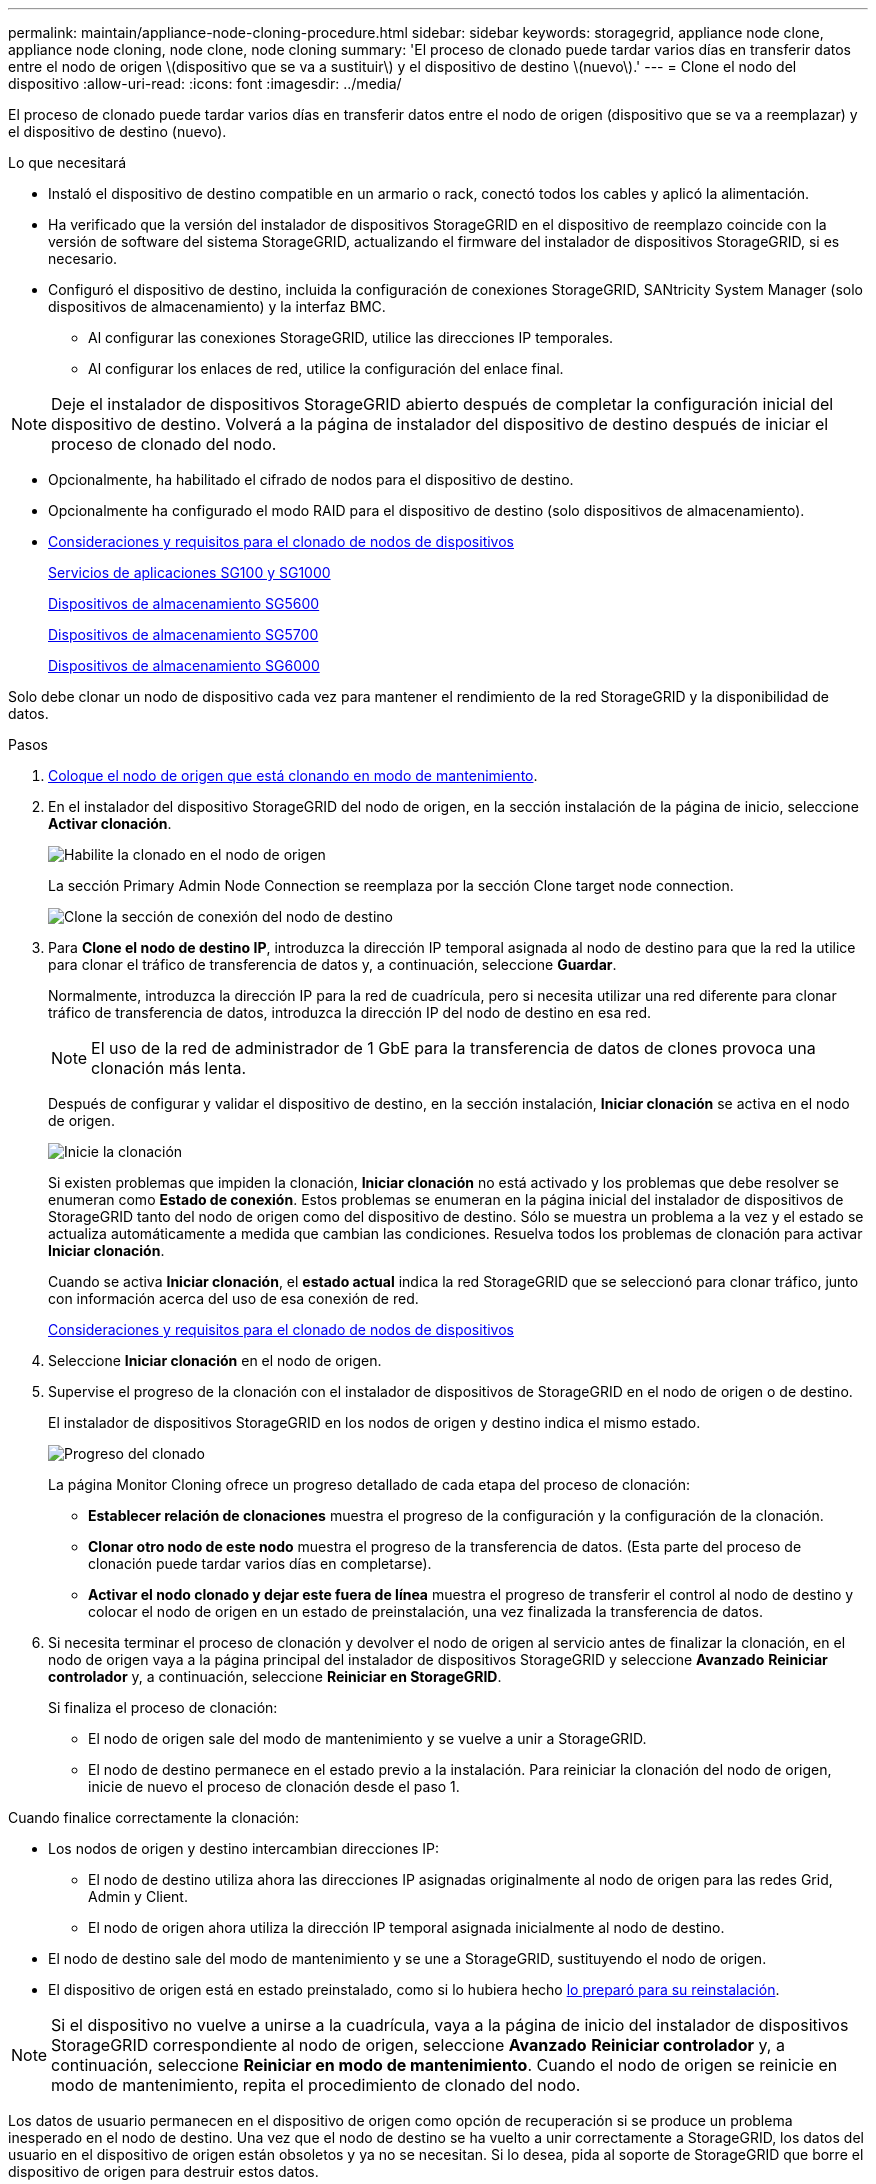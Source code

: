 ---
permalink: maintain/appliance-node-cloning-procedure.html 
sidebar: sidebar 
keywords: storagegrid, appliance node clone, appliance node cloning, node clone, node cloning 
summary: 'El proceso de clonado puede tardar varios días en transferir datos entre el nodo de origen \(dispositivo que se va a sustituir\) y el dispositivo de destino \(nuevo\).' 
---
= Clone el nodo del dispositivo
:allow-uri-read: 
:icons: font
:imagesdir: ../media/


[role="lead"]
El proceso de clonado puede tardar varios días en transferir datos entre el nodo de origen (dispositivo que se va a reemplazar) y el dispositivo de destino (nuevo).

.Lo que necesitará
* Instaló el dispositivo de destino compatible en un armario o rack, conectó todos los cables y aplicó la alimentación.
* Ha verificado que la versión del instalador de dispositivos StorageGRID en el dispositivo de reemplazo coincide con la versión de software del sistema StorageGRID, actualizando el firmware del instalador de dispositivos StorageGRID, si es necesario.
* Configuró el dispositivo de destino, incluida la configuración de conexiones StorageGRID, SANtricity System Manager (solo dispositivos de almacenamiento) y la interfaz BMC.
+
** Al configurar las conexiones StorageGRID, utilice las direcciones IP temporales.
** Al configurar los enlaces de red, utilice la configuración del enlace final.





NOTE: Deje el instalador de dispositivos StorageGRID abierto después de completar la configuración inicial del dispositivo de destino. Volverá a la página de instalador del dispositivo de destino después de iniciar el proceso de clonado del nodo.

* Opcionalmente, ha habilitado el cifrado de nodos para el dispositivo de destino.
* Opcionalmente ha configurado el modo RAID para el dispositivo de destino (solo dispositivos de almacenamiento).
* xref:considerations-and-requirements-for-appliance-node-cloning.adoc[Consideraciones y requisitos para el clonado de nodos de dispositivos]
+
xref:../sg100-1000/index.adoc[Servicios de aplicaciones SG100 y SG1000]

+
xref:../sg5600/index.adoc[Dispositivos de almacenamiento SG5600]

+
xref:../sg5700/index.adoc[Dispositivos de almacenamiento SG5700]

+
xref:../sg6000/index.adoc[Dispositivos de almacenamiento SG6000]



Solo debe clonar un nodo de dispositivo cada vez para mantener el rendimiento de la red StorageGRID y la disponibilidad de datos.

.Pasos
. xref:placing-appliance-into-maintenance-mode.adoc[Coloque el nodo de origen que está clonando en modo de mantenimiento].
. En el instalador del dispositivo StorageGRID del nodo de origen, en la sección instalación de la página de inicio, seleccione *Activar clonación*.
+
image::../media/enable_node_cloning.png[Habilite la clonado en el nodo de origen]

+
La sección Primary Admin Node Connection se reemplaza por la sección Clone target node connection.

+
image::../media/clone_peer_node_connection_section.png[Clone la sección de conexión del nodo de destino]

. Para *Clone el nodo de destino IP*, introduzca la dirección IP temporal asignada al nodo de destino para que la red la utilice para clonar el tráfico de transferencia de datos y, a continuación, seleccione *Guardar*.
+
Normalmente, introduzca la dirección IP para la red de cuadrícula, pero si necesita utilizar una red diferente para clonar tráfico de transferencia de datos, introduzca la dirección IP del nodo de destino en esa red.

+

NOTE: El uso de la red de administrador de 1 GbE para la transferencia de datos de clones provoca una clonación más lenta.

+
Después de configurar y validar el dispositivo de destino, en la sección instalación, *Iniciar clonación* se activa en el nodo de origen.

+
image::../media/start_cloning.png[Inicie la clonación]

+
Si existen problemas que impiden la clonación, *Iniciar clonación* no está activado y los problemas que debe resolver se enumeran como *Estado de conexión*. Estos problemas se enumeran en la página inicial del instalador de dispositivos de StorageGRID tanto del nodo de origen como del dispositivo de destino. Sólo se muestra un problema a la vez y el estado se actualiza automáticamente a medida que cambian las condiciones. Resuelva todos los problemas de clonación para activar *Iniciar clonación*.

+
Cuando se activa *Iniciar clonación*, el *estado actual* indica la red StorageGRID que se seleccionó para clonar tráfico, junto con información acerca del uso de esa conexión de red.

+
xref:considerations-and-requirements-for-appliance-node-cloning.adoc[Consideraciones y requisitos para el clonado de nodos de dispositivos]

. Seleccione *Iniciar clonación* en el nodo de origen.
. Supervise el progreso de la clonación con el instalador de dispositivos de StorageGRID en el nodo de origen o de destino.
+
El instalador de dispositivos StorageGRID en los nodos de origen y destino indica el mismo estado.

+
image::../media/cloning_progress.png[Progreso del clonado]

+
La página Monitor Cloning ofrece un progreso detallado de cada etapa del proceso de clonación:

+
** *Establecer relación de clonaciones* muestra el progreso de la configuración y la configuración de la clonación.
** *Clonar otro nodo de este nodo* muestra el progreso de la transferencia de datos. (Esta parte del proceso de clonación puede tardar varios días en completarse).
** *Activar el nodo clonado y dejar este fuera de línea* muestra el progreso de transferir el control al nodo de destino y colocar el nodo de origen en un estado de preinstalación, una vez finalizada la transferencia de datos.


. Si necesita terminar el proceso de clonación y devolver el nodo de origen al servicio antes de finalizar la clonación, en el nodo de origen vaya a la página principal del instalador de dispositivos StorageGRID y seleccione *Avanzado* *Reiniciar controlador* y, a continuación, seleccione *Reiniciar en StorageGRID*.
+
Si finaliza el proceso de clonación:

+
** El nodo de origen sale del modo de mantenimiento y se vuelve a unir a StorageGRID.
** El nodo de destino permanece en el estado previo a la instalación. Para reiniciar la clonación del nodo de origen, inicie de nuevo el proceso de clonación desde el paso 1.




Cuando finalice correctamente la clonación:

* Los nodos de origen y destino intercambian direcciones IP:
+
** El nodo de destino utiliza ahora las direcciones IP asignadas originalmente al nodo de origen para las redes Grid, Admin y Client.
** El nodo de origen ahora utiliza la dirección IP temporal asignada inicialmente al nodo de destino.


* El nodo de destino sale del modo de mantenimiento y se une a StorageGRID, sustituyendo el nodo de origen.
* El dispositivo de origen está en estado preinstalado, como si lo hubiera hecho xref:preparing-appliance-for-reinstallation-platform-replacement-only.adoc[lo preparó para su reinstalación].



NOTE: Si el dispositivo no vuelve a unirse a la cuadrícula, vaya a la página de inicio del instalador de dispositivos StorageGRID correspondiente al nodo de origen, seleccione *Avanzado* *Reiniciar controlador* y, a continuación, seleccione *Reiniciar en modo de mantenimiento*. Cuando el nodo de origen se reinicie en modo de mantenimiento, repita el procedimiento de clonado del nodo.

Los datos de usuario permanecen en el dispositivo de origen como opción de recuperación si se produce un problema inesperado en el nodo de destino. Una vez que el nodo de destino se ha vuelto a unir correctamente a StorageGRID, los datos del usuario en el dispositivo de origen están obsoletos y ya no se necesitan. Si lo desea, pida al soporte de StorageGRID que borre el dispositivo de origen para destruir estos datos.

Podrá:

* Utilice el dispositivo de origen como destino para las operaciones de clonado adicionales: No se requiere ninguna configuración adicional. Este dispositivo ya tiene la dirección IP temporal asignada que se especificó originalmente para el primer destino clonado.
* Instale y configure el dispositivo de origen como un nuevo nodo del dispositivo.
* Deseche el aparato de origen si ya no se utiliza con StorageGRID.

